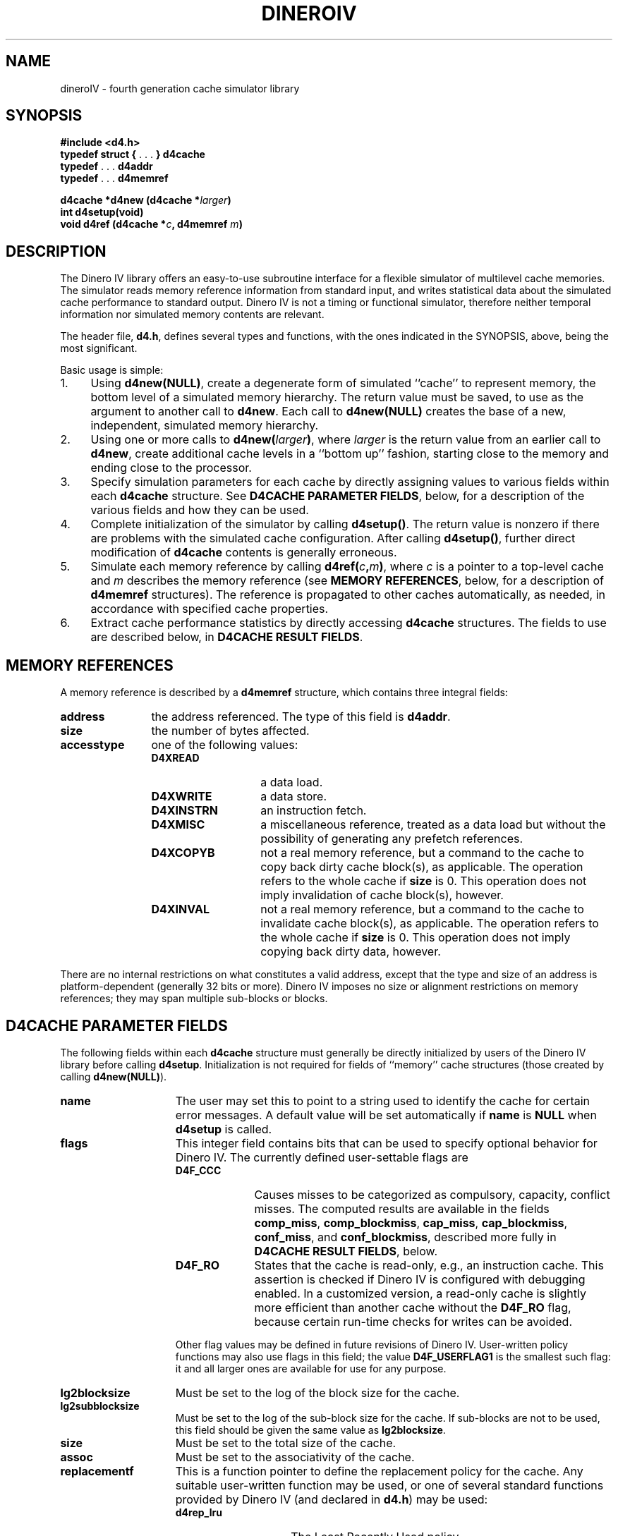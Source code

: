 .TH DINEROIV 3
.UC 4
.SH NAME
dineroIV \- fourth generation cache simulator library
.SH SYNOPSIS
.B "#include <d4.h>"
.br
.BR "typedef struct { " ". . ." " } d4cache"
.br
.BR "typedef " ". . ." " d4addr"
.br
.BR "typedef " ". . ." " d4memref"
.sp
.BI "d4cache *d4new (d4cache *" larger ")"
.br
.BI "int d4setup(void)"
.br
.BI "void d4ref (d4cache *" c ", d4memref " m ")"
.SH DESCRIPTION
The Dinero IV library offers an easy-to-use subroutine interface
for a flexible simulator of multilevel cache memories.
The simulator reads memory reference information from standard input,
and writes statistical data
about the simulated cache performance to standard output.
Dinero IV is not a timing or functional simulator,
therefore neither temporal information nor
simulated memory contents are relevant.
.PP
The header file,
.BR d4.h ,
defines several types and functions,
with the ones indicated in the SYNOPSIS, above,
being the most significant.
.PP
Basic usage is simple:
.IP 1. 4n
Using
.BR "d4new(NULL)" ,
create a degenerate form of simulated ``cache'' to represent memory,
the bottom level of a simulated memory hierarchy.
The return value must be saved, to use as the argument to another call to
.BR d4new .
Each call to
.B "d4new(NULL)"
creates the base of a new, independent, simulated memory hierarchy.
.IP 2. 4n
Using one or more calls to
.BI "d4new(" larger )\c
\&, where
.I larger
is the return value from an earlier call to
.BR d4new ,
create additional cache levels in a ``bottom up'' fashion,
starting close to the memory and ending close to the processor.
.IP 3. 4n
Specify simulation parameters for each cache by directly assigning
values to various fields within each
.B d4cache
structure.
See
.BR "D4CACHE PARAMETER FIELDS" ,
below, for a description of the various fields
and how they can be used.
.IP 4. 4n
Complete initialization of the simulator by calling
.BR d4setup() .
The return value is nonzero if there are problems with the simulated cache
configuration.
After calling
.BR d4setup() ,
further direct modification of
.B d4cache
contents is generally erroneous.
.IP 5. 4n
Simulate each memory reference by calling
.BI d4ref( c , m )\c
\&,
where
.I c
is a pointer to a top-level cache and
.I m
describes the memory reference
(see
.BR "MEMORY REFERENCES" ,
below, for a description of
.B d4memref
structures).
The reference is propagated to other caches automatically, as needed,
in accordance with specified cache properties.
.IP 6. 4n
Extract cache performance statistics by directly accessing
.B d4cache
structures.
The fields to use are described below, in
.BR "D4CACHE RESULT FIELDS" .
.SH "MEMORY REFERENCES"
A memory reference is described by a
.B d4memref
structure, which contains three integral fields:
.IP \f3address\fP 12n
the address referenced.
The type of this field is
.BR d4addr .
.IP \f3size\fP 12n
the number of bytes affected.
.IP \f3accesstype\fP 12n
one of the following values:
.RS
.IP \f3D4XREAD\fP 14n
a data load.
.IP \f3D4XWRITE\fP 14n
a data store.
.IP \f3D4XINSTRN\fP 14n
an instruction fetch.
.IP \f3D4XMISC\fP 14n
a miscellaneous reference, treated as a data load
but without the possibility of generating any prefetch references.
.IP \f3D4XCOPYB\fP 14n
not a real memory reference, but a command to the cache
to copy back dirty cache block(s), as applicable.
The operation refers to the whole cache if
.B size
is 0.
This operation does not imply invalidation of cache block(s), however.
.IP \f3D4XINVAL\fP 14n
not a real memory reference, but a command to the cache
to invalidate cache block(s), as applicable.
The operation refers to the whole cache if
.B size
is 0.
This operation does not imply copying back dirty data, however.
.RE
.PP
There are no internal restrictions on what constitutes a valid address,
except that the type and size of an address is platform-dependent
(generally 32 bits or more).
Dinero IV imposes no size or alignment restrictions on memory references;
they may span multiple sub-blocks or blocks.
.SH "D4CACHE PARAMETER FIELDS"
The following fields within each
.B d4cache
structure must generally be directly initialized
by users of the Dinero IV library
before calling
.BR d4setup .
Initialization is not required for fields of ``memory'' cache structures
(those created by calling
.BR d4new(NULL) ).
.IP \f3name\fP 15n
The user may set this to point to a string
used to identify the cache for certain error messages.
A default value will be set automatically if
.B name
is
.B NULL
when
.B d4setup
is called.
.IP \f3flags\fP 15n
This integer field contains bits that can be used to specify optional
behavior for Dinero IV.
The currently defined user-settable flags are
.RS
.IP \f3D4F_CCC\fP 10n
Causes misses to be categorized as compulsory, capacity, conflict misses.
The computed results are available in the fields
.BR comp_miss ,
.BR comp_blockmiss ,
.BR cap_miss ,
.BR cap_blockmiss ,
.BR conf_miss ,
and
.BR conf_blockmiss ,
described more fully in
.BR "D4CACHE RESULT FIELDS" ,
below.
.IP \f3D4F_RO\fP 10n
States that the cache is read-only, e.g., an instruction cache.
This assertion is checked if Dinero IV is configured with debugging enabled.
In a customized version, a read-only cache is slightly more efficient
than another cache without the
.B D4F_RO
flag, because certain run-time checks for writes can be avoided.
.PP
Other flag values may be defined in future revisions of Dinero IV.
User-written policy functions may also use flags in this field;
the value
.B D4F_USERFLAG1
is the smallest such flag:
it and all larger ones are available for use for any purpose.
.RE
.IP \f3lg2blocksize\fP 15n
Must be set to the log of the block size for the cache.
.IP \f3lg2subblocksize\fP 15n
Must be set to the log of the sub-block size for the cache.
If sub-blocks are not to be used,
this field should be given the same value as
.BR lg2blocksize .
.IP \f3size\fP 15n
Must be set to the total size of the cache.
.IP \f3assoc\fP 15n
Must be set to the associativity of the cache.
.IP \f3replacementf\fP 15n
This is a function pointer to define the replacement policy for the cache.
Any suitable user-written function may be used,
or one of several standard functions provided by Dinero IV (and declared in
.BR d4.h )
may be used:
.RS
.IP \f3d4rep_lru\fP 15n
The Least Recently Used policy.
.IP \f3d4rep_fifo\fP 15n
The First In/First Out policy.
.IP \f3d4rep_random\fP 15n
The random replacement policy.
.RE
.IP \f3prefetchf\fP 15n
This is a function pointer to define the prefetch policy for the cache.
Any suitable user-written function may be used,
or one of several standard functions provided by Dinero IV (and declared in
.BR d4.h )
may be used:
.RS
.IP \f3d4prefetch_none\fP 20n
No prefetching at all.
.IP \f3d4prefetch_always\fP 20n
Always initiate a prefetch after every non-prefetch reference,
except for access type
.BR D4XMISC .
.IP \f3d4prefetch_loadforw\fP 20n
The ``load forward'' prefetch policy:
don't prefetch into the next cache block.
.IP \f3d4prefetch_subblock\fP 20n
The ``sub-block'' prefetch policy:
don't prefetch into the next cache block,
wrap around within the referenced block instead.
.IP \f3d4prefetch_miss\fP 20n
The ``miss'' prefetch policy:
prefetch only on cache misses.
.IP \f3d4prefetch_tagged\fP 20n
The ``tagged'' prefetch policy:
initiate a prefetch on the first demand reference to a (sub)-block.
Thus, a prefetch is initiated on a demand miss or the first demand
reference to a (sub)-block that was brought into the cache by a prefetch.
.PP
The standard prefetch policy functions (except for
.BR d4prefetch_none )
also make use of the following two fields:
.RE
.IP \f3prefetch_distance\fP 15n
The prefetch distance in sub-blocks.
A value of 1 means that the next sequential sub-block is
the potential target of a prefetch.
.IP \f3prefetch_abortpercent\fP 15n
The percentage of prefetches that are aborted.
This can be used to examine the effects of data references
blocking prefetch references from reaching a shared cache.
.IP \f3wallocf\fP 15n
This is a function pointer to define the write allocate policy for the cache.
The write allocate policy determines
whether a (sub-)block is allocated on a write miss.
Any suitable user-written function may be used,
or one of several standard functions provided by Dinero IV (and declared in
.BR d4.h )
may be used:
.RS
.IP \f3d4walloc_always\fP 20n
Allocate on every write miss.
.IP \f3d4walloc_never\fP 20n
Never allocate on any write miss (i.e., this is a non-write-allocate policy).
.IP \f3d4walloc_nofetch\fP 20n
Allocate on a write miss as long as no fetch is required.
A fetch would be required
if the write was not for an integral number of sub-blocks.
.IP \f3d4walloc_impossible\fP 20n
This ``policy'' prints an error message and terminates the program;
it is for use only on read-only caches (e.g., instruction caches).
.RE
.IP \f3wbackf\fP 15n
This is a function pointer to define the write back policy for the cache.
The write back policy determines
when the (sub-)block is allowed to have dirty data.
Any suitable user-written function may be used,
or one of several standard functions provided by Dinero IV (and declared in
.BR d4.h )
may be used:
.RS
.IP \f3wback_always\fP 20n
Dirty data is always held in the cache, to be written back towards memory later.
.IP \f3wback_never\fP 20n
Dirty data is never held in the cache, i.e., this is a write-through policy.
.IP \f3wback_nofetch\fP 20n
Dirty data is held in the cache as long as no fetch is required.
A fetch would be required on a (sub-)block miss
if the write was not for an integral number of sub-blocks.
.IP \f3d4wback_impossible\fP 20n
This ``policy'' prints an error message and terminates the program;
it is for use only on read-only caches (e.g., instruction caches).
.RE
.IP \f3name_replacement\fP 15n
A pointer to a string describing the replacement policy.
This is for programmer use when printing results;
Dinero IV does nothing with it except require that it be
.RB non- NULL
when
.B d4setup
is called.
.IP \f3name_prefetch\fP 15n
A pointer to a string describing the prefetch policy.
This is for programmer use when printing results;
Dinero IV does nothing with it except require that it be
.RB non- NULL
when
.B d4setup
is called.
.IP \f3name_walloc\fP 15n
A pointer to a string describing the write allocate policy.
This is for programmer use when printing results;
Dinero IV does nothing with it except require that it be
.RB non- NULL
when
.B d4setup
is called.
.IP \f3name_wback\fP 15n
A pointer to a string describing the write back policy.
This is for programmer use when printing results;
Dinero IV does nothing with it except require that it be
.RB non- NULL
when
.B d4setup
is called.
.SH "D4CACHE RESULT FIELDS"
The result fields of each
.B d4cache
structure accumulate statistics, and are of primary interest
at the conclusion of simulation or after substantial amounts of simulation.
They are all of type
.BR double ,
because that has more precision than either integer or long
on most 32 bit machines.
They are all initialized to zero by
.BR d4new ,
and may be read or reset to zero by the user at any time.
.IP \f3multiblock\fP 18n
This field accumulates the total number of times
a reference affected more than one cache block.
Such references are split into two,
and this is done recursively as necessary,
so an original reference touching
.I n
cache blocks will ultimately cause
.B multiblock
to be incremented
.IR n \(mi1
times.
.IP \f3bytes_read\fP 18n
This field accumulates the total number of bytes read from downstream
(memory or the next larger cache).
.IP \f3bytes_written\fP 18n
This field accumulates the total number of bytes written downstream
(to memory or the next larger cache).
.PP
The following result fields are all arrays,
indexed by access type
(as described above, in
.BR "MEMORY REFERENCES" )
or an access type \(pl
.BR D4PREFETCH .
For example, to get the total number of misses,
one would add
.RS 18n
.sp \n(psu
.B miss[D4XREAD]
.br
\(pl
.B miss[D4XWRITE]
.br
\(pl
.B miss[D4XINSTRN]
.br
\(pl
.B miss[D4XMISC]
.br
\(pl
.B miss[D4XREAD\(plD4PREFETCH]
.br
\(pl
.B miss[D4XWRITE\(plD4PREFETCH]
.br
\(pl
.B miss[D4XINSTRN\(plD4PREFETCH]
.br
\(pl
.BR miss[D4XMISC\(plD4PREFETCH] .
.RE
.IP \f3fetch\fP 18n
These array values count the references processed for the cache.
.IP \f3miss\fP 18n
These array values count the cache misses.
.IP \f3blockmiss\fP 18n
These array values count the full cache block misses.
The difference between this array and the
.B miss
array is that
.B miss
also counts misses where only the sub-block actually referenced was
missing, while some other sub-blocks of the same block were valid in the cache.
.IP \f3comp_miss\fP 18n
These array values count the compulsory misses.
Compulsory misses are those that would occur even if the cache had infinite size.
The values in this array are not computed unless the
.B D4F_CCC
flag is set in
.BR flags .
.IP \f3comp_blockmiss\fP 18n
These array values count the compulsory full block misses.
Compulsory misses are those that would occur even if the cache had infinite size.
The values in this array are not computed unless the
.B D4F_CCC
flag is set in
.BR flags .
.IP \f3cap_miss\fP 18n
These array values count the capacity misses.
Capacity misses are those that would not occur if the cache had infinite size,
but would still occur if the cache was fully associative.
The values in this array are not computed unless the
.B D4F_CCC
flag is set in
.BR flags .
.IP \f3cap_blockmiss\fP 18n
These array values count the capacity full block misses.
Capacity misses are those that would not occur if the cache had infinite size,
but would still occur if the cache was fully associative.
The values in this array are not computed unless the
.B D4F_CCC
flag is set in
.BR flags .
.IP \f3conf_miss\fP 18n
These array values count the conflict misses.
Conflict misses are those that would not occur if the cache was fully associative.
The values in this array are not computed unless the
.B D4F_CCC
flag is set in
.BR flags .
.IP \f3conf_blockmiss\fP 18n
These array values count the conflict full block misses.
Conflict misses are those that would not occur if the cache was fully associative.
.B D4F_CCC
flag is set in
.BR flags .
.SH CUSTOMIZATION
Customization is a feature of Dinero IV that can offer significant
speedups for lengthy simulations.
It works by providing an easy way to recompile
the time critical cache simulation functions,
along the way replacing key
.B d4cache
structure field references by constants.
This allows partial evaluation and other optimizations
within the compiler to reduce time critical code path lengths.
The benefit varies according to cache configuration and simulated workload.
.PP
You use customization in the following way:
.IP 1. 4n
Your program performs initialization by calling
.B d4new
and
.BR d4setup ,
and directly modifying
.B d4cache
fields as explained in
.B DESCRIPTION
and
.BR "D4CACHE PARAMETER FIELDS" ,
above.
.IP 2. 4n
If the external constant integer
.B d4custom
is 0,
then call the function
.BI d4customize( F )\c
\&, where
.I F
is a
.IR stdio (3)
output stream open for writing.
The output file
will be written with C code containing customized functions
for the entire simulated memory hierarchy.
This code should be compiled and linked with the rest of the application
and the Dinero IV library to produce a new, customized, executable.
During compilation, the macro
.B D4CUSTOM
must be defined to 1 (typically by using the C compiler's
.B \-DD4CUSTOM
option).
.IP 3. 4n
The customized executable must start by performing exactly the
same initialization steps as the non-customized executable.
The external constant integer
.B d4custom
is 1.
.SH LIMITATIONS
The current version has no support for cache consistency,
and thus is of limited value for multiprocessor simulations.
.SH FILES
.B d4.h
\- header file.
.br
.B libd4.a
\- library.
.PP
While the Dinero IV header file and library may be installed anywhere,
we recommend keeping them with the Dinero IV source.
This means you will generally need to specify their location to the compiler.
The Dinero IV command implements customization by using the
.B D4_SRC
environment variable to locate the sources,
and we encourage use of the same convention in other programs.
.SH "SEE ALSO"
dineroIV (1).
.SH AUTHOR
Jan Edler and Mark D. Hill
(edler@research.nj.nec.com and markhill@cs.wisc.edu, respectively).
.PP
The latest version of Dinero IV can be obtained from
.br
ftp://ftp.nj.nec.com/pub/edler/d4-\f2X\fP.tgz
.br
where \f2X\fP is the latest version number.
.SH COPYRIGHT
.PP
Copyright (C) 1997 NEC Research Institute, Inc. and Mark D. Hill.
.br
All rights reserved.
.br
Copyright (C) 1985, 1989 Mark D. Hill.  All rights reserved.
.PP
Permission to use, copy, modify, and distribute this software and
its associated documentation for non-commercial purposes is hereby
granted (for commercial purposes see below), provided that the above
copyright notice appears in all copies, derivative works or modified
versions of the software and any portions thereof, and that both the
copyright notice and this permission notice appear in the documentation.
NEC Research Institute Inc. and Mark D. Hill shall be given a copy of
any such derivative work or modified version of the software and NEC
Research Institute Inc.  and any of its affiliated companies (collectively
referred to as NECI) and Mark D. Hill shall be granted permission to use,
copy, modify, and distribute the software for internal use and research.
The name of NEC Research Institute Inc. and its affiliated companies
shall not be used in advertising or publicity related to the distribution
of the software, without the prior written consent of NECI.  All copies,
derivative works, or modified versions of the software shall be exported
or reexported in accordance with applicable laws and regulations relating
to export control.  This software is experimental.  NECI and Mark D. Hill
make no representations regarding the suitability of this software for
any purpose and neither NECI nor Mark D. Hill will support the software.
.PP
Use of this software for commercial purposes is also possible, but only
if, in addition to the above requirements for non-commercial use, written
permission for such use is obtained by the commercial user from NECI or
Mark D. Hill prior to the fabrication and distribution of the software.
.PP
THE SOFTWARE IS PROVIDED AS IS.  NECI AND MARK D. HILL DO NOT MAKE
ANY WARRANTEES EITHER EXPRESS OR IMPLIED WITH REGARD TO THE SOFTWARE.
NECI AND MARK D. HILL ALSO DISCLAIM ANY WARRANTY THAT THE SOFTWARE IS
FREE OF INFRINGEMENT OF ANY INTELLECTUAL PROPERTY RIGHTS OF OTHERS.
NO OTHER LICENSE EXPRESS OR IMPLIED IS HEREBY GRANTED.  NECI AND MARK
D. HILL SHALL NOT BE LIABLE FOR ANY DAMAGES, INCLUDING GENERAL, SPECIAL,
INCIDENTAL, OR CONSEQUENTIAL DAMAGES, ARISING OUT OF THE USE OR INABILITY
TO USE THE SOFTWARE.
